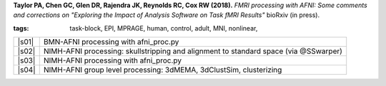 
.. begin_title

.. title(s) with links; usually just a single paper here
**Taylor PA, Chen GC, Glen DR, Rajendra JK, Reynolds RC, Cox RW (2018).**
`FMRI processing with AFNI:  Some comments and corrections on 
"Exploring the Impact of Analysis Software on Task fMRI Results"`
bioRxiv (in press).

.. asdf
   <https://www.ncbi.nlm.nih.gov/pubmed/27751943Neuroimage>`_.

.. end_title


.. begin_short_tags

:**tags**: task-block, EPI, MPRAGE, human, control, adult, MNI,
           nonlinear, 

.. end_short_tags


.. begin_long_tags

.. full table format of search strings
.. table::
   :column-alignment: left 
   :column-wrapping: true 
   :column-dividers: double single double

   =======================  ===================
   Tag                      Label
   =======================  ===================
   FMRI paradigm:           task-block 
   FMRI dset:               EPI          
   Anatomical dset:         MPRAGE       
   Subject population:      human        
   Subject characteristic:  control      
   Subject age:             adult        
   Template space:          MNI    
   Template align method:   nonlinear    
   Tissue segmentation:     -   
   Tissue regression:       -
   Comments:                
   =======================  ===================

.. end_long_tags


.. NB, nothing needs to be put into this next field-- could just
   remain blank!
.. begin_script_note

   These scripts describe different approaches for processing FMRI
   data with AFNI.  Please read the comments at the tops of the
   scripts carefully, as well as the bioRxiv papers associated with
   each, in order to understand the steps.

.. end_script_note


.. begin_script_table

.. list-table:: 
   :header-rows: 0

   * - |s01|
     - BMN-AFNI processing with afni_proc.py
   * - |s02|
     - NIMH-AFNI processing: skullstripping and alignment to standard
       space (via @SSwarper)
   * - |s03|
     - NIMH-AFNI processing with afni_proc.py
   * - |s04|
     - NIMH-AFNI group level processing: 3dMEMA, 3dClustSim, clusterizing


.. aliases for scripts, so above is easier to read
.. |s01| replace:: :download:`s.bmn_subject_level_02_ap.tcsh
                   <fmri_proc/2018_TaylorEtal/s.bmn_subject_level_02_ap.tcsh>`
.. |s02| replace:: :download:`s.nimh_subject_level_01_qwarp.tcsh
                   <fmri_proc/2018_TaylorEtal/s.nimh_subject_level_01_qwarp.tcsh>`
.. |s03| replace:: :download:`s.nimh_subject_level_02_ap.tcsh
                   <fmri_proc/2018_TaylorEtal/s.nimh_subject_level_02_ap.tcsh>`
.. |s04| replace:: :download:`s.nimh_group_level_02_mema.tcsh
                   <fmri_proc/2018_TaylorEtal/s.nimh_group_level_02_mema.tcsh>`

.. end_script_table
